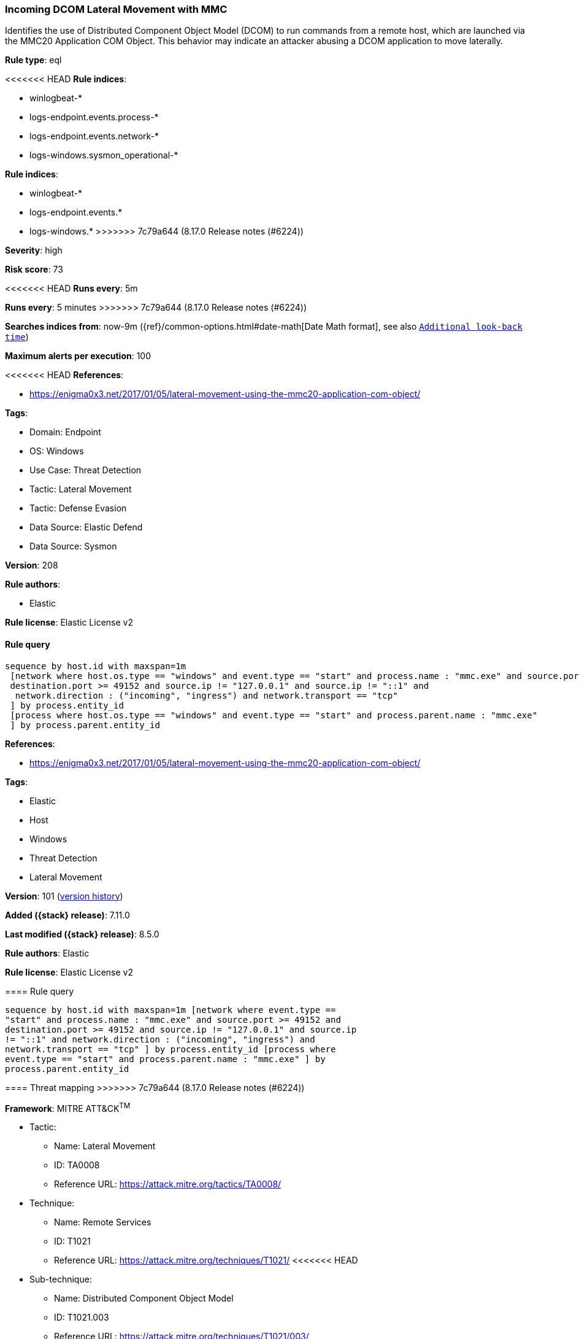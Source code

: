 [[incoming-dcom-lateral-movement-with-mmc]]
=== Incoming DCOM Lateral Movement with MMC

Identifies the use of Distributed Component Object Model (DCOM) to run commands from a remote host, which are launched via the MMC20 Application COM Object. This behavior may indicate an attacker abusing a DCOM application to move laterally.

*Rule type*: eql

<<<<<<< HEAD
*Rule indices*: 

* winlogbeat-*
* logs-endpoint.events.process-*
* logs-endpoint.events.network-*
* logs-windows.sysmon_operational-*
=======
*Rule indices*:

* winlogbeat-*
* logs-endpoint.events.*
* logs-windows.*
>>>>>>> 7c79a644 (8.17.0 Release notes  (#6224))

*Severity*: high

*Risk score*: 73

<<<<<<< HEAD
*Runs every*: 5m
=======
*Runs every*: 5 minutes
>>>>>>> 7c79a644 (8.17.0 Release notes  (#6224))

*Searches indices from*: now-9m ({ref}/common-options.html#date-math[Date Math format], see also <<rule-schedule, `Additional look-back time`>>)

*Maximum alerts per execution*: 100

<<<<<<< HEAD
*References*: 

* https://enigma0x3.net/2017/01/05/lateral-movement-using-the-mmc20-application-com-object/

*Tags*: 

* Domain: Endpoint
* OS: Windows
* Use Case: Threat Detection
* Tactic: Lateral Movement
* Tactic: Defense Evasion
* Data Source: Elastic Defend
* Data Source: Sysmon

*Version*: 208

*Rule authors*: 

* Elastic

*Rule license*: Elastic License v2


==== Rule query


[source, js]
----------------------------------
sequence by host.id with maxspan=1m
 [network where host.os.type == "windows" and event.type == "start" and process.name : "mmc.exe" and source.port >= 49152 and
 destination.port >= 49152 and source.ip != "127.0.0.1" and source.ip != "::1" and
  network.direction : ("incoming", "ingress") and network.transport == "tcp"
 ] by process.entity_id
 [process where host.os.type == "windows" and event.type == "start" and process.parent.name : "mmc.exe"
 ] by process.parent.entity_id

----------------------------------
=======
*References*:

* https://enigma0x3.net/2017/01/05/lateral-movement-using-the-mmc20-application-com-object/

*Tags*:

* Elastic
* Host
* Windows
* Threat Detection
* Lateral Movement

*Version*: 101 (<<incoming-dcom-lateral-movement-with-mmc-history, version history>>)

*Added ({stack} release)*: 7.11.0

*Last modified ({stack} release)*: 8.5.0

*Rule authors*: Elastic

*Rule license*: Elastic License v2

==== Rule query


[source,js]
----------------------------------
sequence by host.id with maxspan=1m [network where event.type ==
"start" and process.name : "mmc.exe" and source.port >= 49152 and
destination.port >= 49152 and source.ip != "127.0.0.1" and source.ip
!= "::1" and network.direction : ("incoming", "ingress") and
network.transport == "tcp" ] by process.entity_id [process where
event.type == "start" and process.parent.name : "mmc.exe" ] by
process.parent.entity_id
----------------------------------

==== Threat mapping
>>>>>>> 7c79a644 (8.17.0 Release notes  (#6224))

*Framework*: MITRE ATT&CK^TM^

* Tactic:
** Name: Lateral Movement
** ID: TA0008
** Reference URL: https://attack.mitre.org/tactics/TA0008/
* Technique:
** Name: Remote Services
** ID: T1021
** Reference URL: https://attack.mitre.org/techniques/T1021/
<<<<<<< HEAD
* Sub-technique:
** Name: Distributed Component Object Model
** ID: T1021.003
** Reference URL: https://attack.mitre.org/techniques/T1021/003/
* Tactic:
** Name: Defense Evasion
** ID: TA0005
** Reference URL: https://attack.mitre.org/tactics/TA0005/
* Technique:
** Name: System Binary Proxy Execution
** ID: T1218
** Reference URL: https://attack.mitre.org/techniques/T1218/
* Sub-technique:
** Name: MMC
** ID: T1218.014
** Reference URL: https://attack.mitre.org/techniques/T1218/014/
=======

[[incoming-dcom-lateral-movement-with-mmc-history]]
==== Rule version history

Version 101 (8.5.0 release)::
* Updated query, changed from:
+
[source, js]
----------------------------------
sequence by host.id with maxspan=1m [network where event.type ==
"start" and process.name : "mmc.exe" and source.port >= 49152 and
destination.port >= 49152 and source.ip != "127.0.0.1" and source.ip
!= "::1" and network.direction : ("incoming", "ingress") and
network.transport == "tcp" ] by process.entity_id [process where
event.type in ("start", "process_started") and process.parent.name :
"mmc.exe" ] by process.parent.entity_id
----------------------------------

Version 6 (8.4.0 release)::
* Formatting only

Version 5 (8.0.0 release)::
* Updated query, changed from:
+
[source, js]
----------------------------------
sequence by host.id with maxspan=1m [network where event.type ==
"start" and process.name : "mmc.exe" and source.port >= 49152 and
destination.port >= 49152 and source.address not in ("127.0.0.1",
"::1") and network.direction : ("incoming", "ingress") and
network.transport == "tcp" ] by process.entity_id [process where
event.type in ("start", "process_started") and process.parent.name :
"mmc.exe" ] by process.parent.entity_id
----------------------------------

Version 4 (7.16.0 release)::
* Updated query, changed from:
+
[source, js]
----------------------------------
sequence by host.id with maxspan=1m [network where event.type ==
"start" and process.name : "mmc.exe" and source.port >= 49152 and
destination.port >= 49152 and source.address not in ("127.0.0.1",
"::1") and network.direction == "incoming" and network.transport ==
"tcp" ] by process.entity_id [process where event.type in ("start",
"process_started") and process.parent.name : "mmc.exe" ] by
process.parent.entity_id
----------------------------------

Version 2 (7.12.0 release)::
* Formatting only

>>>>>>> 7c79a644 (8.17.0 Release notes  (#6224))
